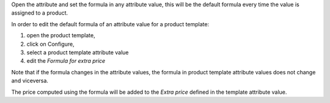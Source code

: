 Open the attribute and set the formula in any attribute value, this will be the default formula every time the value is assigned to a product.

In order to edit the default formula of an attribute value for a product template:

#. open the product template,
#. click on Configure,
#. select a product template attribute value
#. edit the `Formula for extra price`

Note that if the formula changes in the attribute values, the formula in product template attribute values does not change and viceversa.

The price computed using the formula will be added to the `Extra price` defined in the template attribute value.
